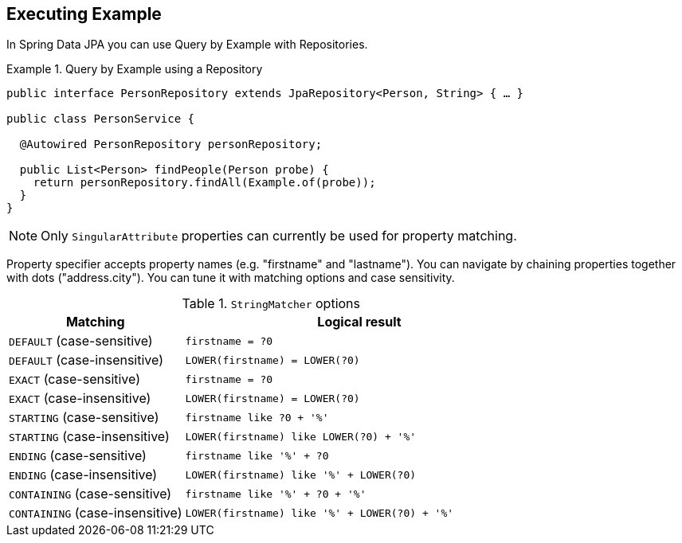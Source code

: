 [[query.by.example.execution]]
== Executing Example

In Spring Data JPA you can use Query by Example with Repositories.

.Query by Example using a Repository
====
[source, java]
----
public interface PersonRepository extends JpaRepository<Person, String> { … }

public class PersonService {

  @Autowired PersonRepository personRepository;

  public List<Person> findPeople(Person probe) {
    return personRepository.findAll(Example.of(probe));
  }
}
----
====

NOTE: Only `SingularAttribute` properties can currently be used for property matching.

Property specifier accepts property names (e.g. "firstname" and "lastname"). You can navigate by chaining properties together with dots ("address.city"). You can tune it with matching options and case sensitivity.

[cols="1,2", options="header"]
.`StringMatcher` options
|===
| Matching
| Logical result

| `DEFAULT` (case-sensitive)
| `firstname = ?0`

| `DEFAULT` (case-insensitive)
| `LOWER(firstname) = LOWER(?0)`

| `EXACT`  (case-sensitive)
| `firstname = ?0`

| `EXACT` (case-insensitive)
| `LOWER(firstname) = LOWER(?0)`

| `STARTING`  (case-sensitive)
| `firstname like ?0 + '%'`

| `STARTING` (case-insensitive)
| `LOWER(firstname) like LOWER(?0) + '%'`

| `ENDING`  (case-sensitive)
| `firstname like '%' + ?0`

| `ENDING` (case-insensitive)
| `LOWER(firstname) like '%' + LOWER(?0)`

| `CONTAINING`  (case-sensitive)
| `firstname like '%' + ?0 + '%'`

| `CONTAINING` (case-insensitive)
| `LOWER(firstname) like '%' + LOWER(?0) + '%'`

|===
